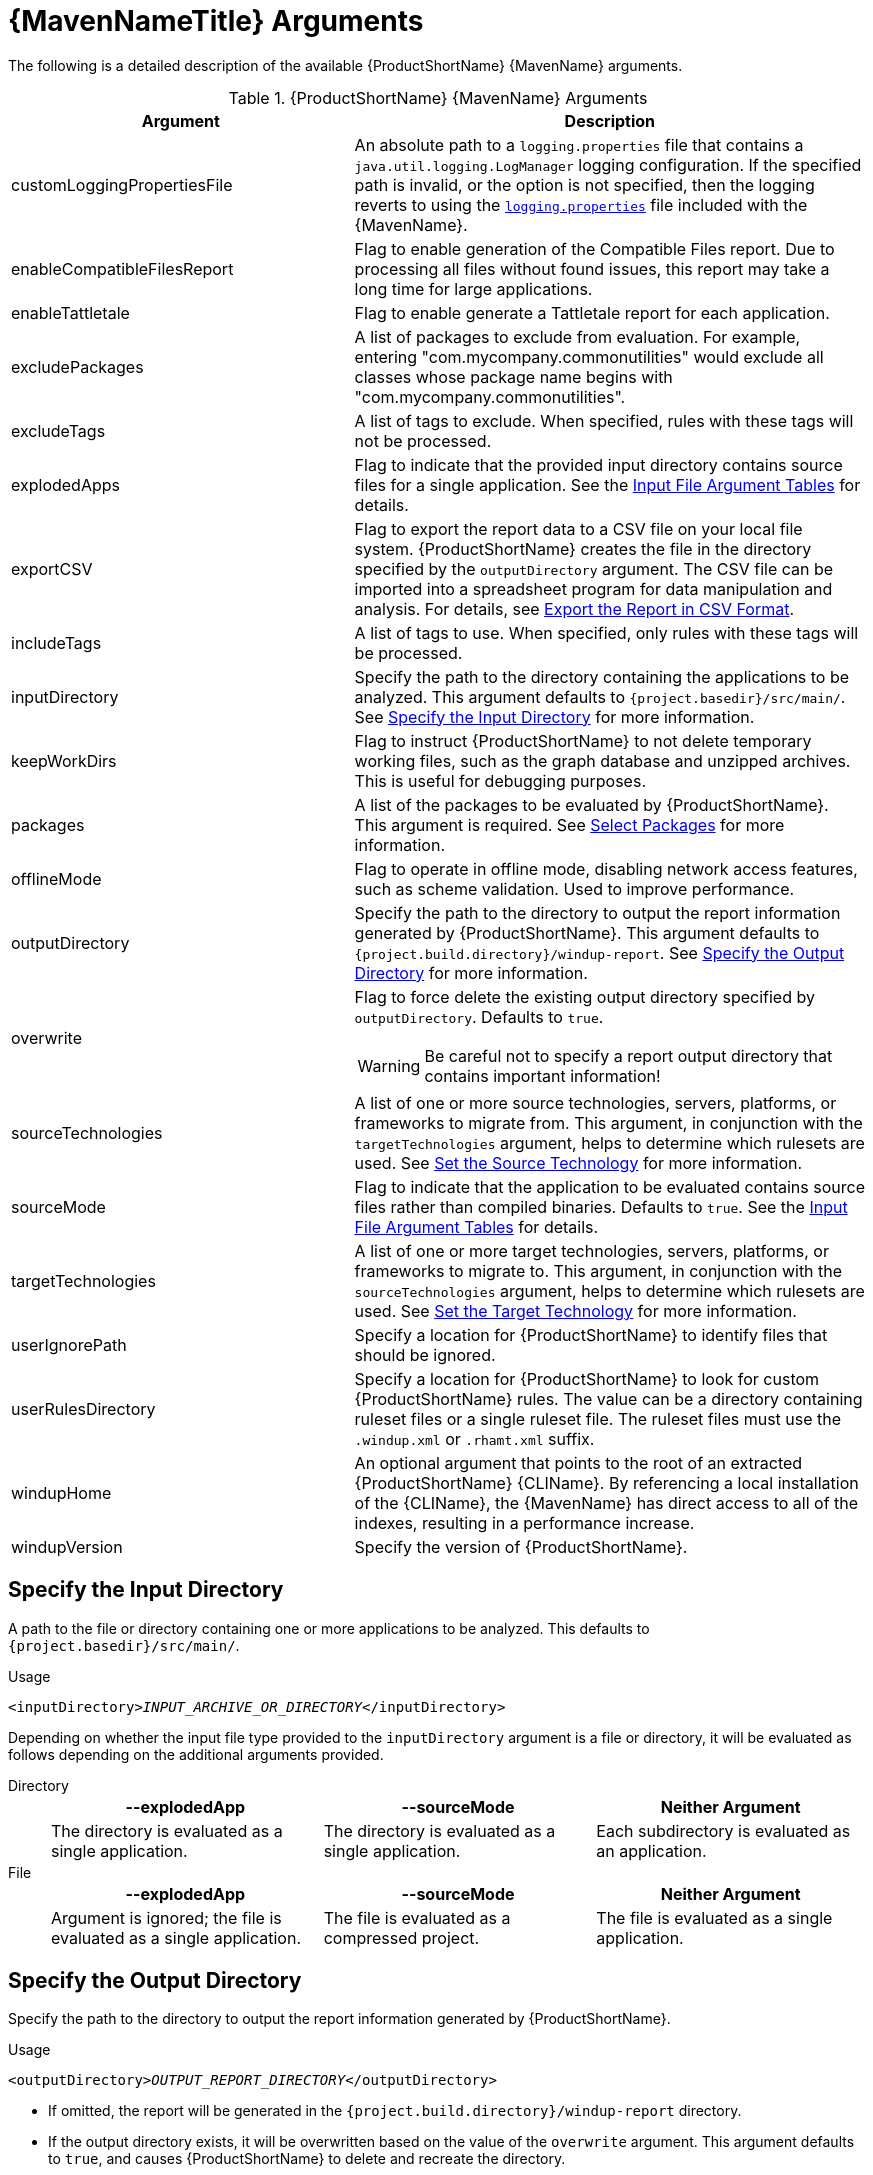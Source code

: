 [[maven_arguments]]
= {MavenNameTitle} Arguments

The following is a detailed description of the available {ProductShortName} {MavenName} arguments.

.{ProductShortName} {MavenName} Arguments
[cols="40%,60%a",options="header"]
|====
|Argument |Description
|customLoggingPropertiesFile |An absolute path to a `logging.properties` file that contains a `java.util.logging.LogManager` logging configuration. If the specified path is invalid, or the option is not specified, then the logging reverts to using the xref:logging_properties[`logging.properties`] file included with the {MavenName}.
|enableCompatibleFilesReport |Flag to enable generation of the Compatible Files report. Due to processing all files without found issues, this report may take a long time for large applications.
|enableTattletale |Flag to enable generate a Tattletale report for each application.
|excludePackages |A list of packages to exclude from evaluation. For example, entering "com.mycompany.commonutilities" would exclude all classes whose package name begins with "com.mycompany.commonutilities".
|excludeTags |A list of tags to exclude. When specified, rules with these tags will not be processed.
|explodedApps |Flag to indicate that the provided input directory contains source files for a single application. See the xref:input_file_type_arguments[Input File Argument Tables] for details.
|exportCSV |Flag to export the report data to a CSV file on your local file system. {ProductShortName} creates the file in the directory specified by the `outputDirectory` argument. The CSV file can be imported into a spreadsheet program for data manipulation and analysis. For details, see xref:export_csv[Export the Report in CSV Format].
|includeTags |A list of tags to use. When specified, only rules with these tags will be processed. 
|inputDirectory |Specify the path to the directory containing the applications to be analyzed. This argument defaults to `{project.basedir}/src/main/`. See xref:input_argument[Specify the Input Directory] for more information.
|keepWorkDirs |Flag to instruct {ProductShortName} to not delete temporary working files, such as the graph database and unzipped archives. This is useful for debugging purposes.
|packages |A list of the packages to be evaluated by {ProductShortName}. This argument is required. See xref:packages_argument[Select Packages] for more information.
|offlineMode |Flag to operate in offline mode, disabling network access features, such as scheme validation. Used to improve performance. 
|outputDirectory |Specify the path to the directory to output the report information generated by {ProductShortName}. This argument defaults to `{project.build.directory}/windup-report`. See xref:output_argument[Specify the Output Directory] for more information.
|overwrite |Flag to force delete the existing output directory specified by `outputDirectory`. Defaults to `true`.

[WARNING]
====
Be careful not to specify a report output directory that contains important information!
====

|sourceTechnologies |A list of one or more source technologies, servers, platforms, or frameworks to migrate from. This argument, in conjunction with the `targetTechnologies` argument, helps to determine which rulesets are used. See xref:source_argument[Set the Source Technology] for more information.
|sourceMode |Flag to indicate that the application to be evaluated contains source files rather than compiled binaries. Defaults to `true`. See the xref:input_file_type_arguments[Input File Argument Tables] for details.
|targetTechnologies |A list of one or more target technologies, servers, platforms, or frameworks to migrate to. This argument, in conjunction with the `sourceTechnologies` argument, helps to determine which rulesets are used. See xref:target_argument[Set the Target Technology] for more information.
|userIgnorePath |Specify a location for {ProductShortName} to identify files that should be ignored.
|userRulesDirectory |Specify a location for {ProductShortName} to look for custom {ProductShortName} rules. The value can be a directory containing ruleset files or a single ruleset file. The ruleset files must use the [x-]`.windup.xml` or [x-]`.rhamt.xml` suffix.
|windupHome |An optional argument that points to the root of an extracted {ProductShortName} {CLIName}. By referencing a local installation of the {CLIName}, the {MavenName} has direct access to all of the indexes, resulting in a performance increase.
|windupVersion |Specify the version of {ProductShortName}.
|====

[[input_argument]]
== Specify the Input Directory

A path to the file or directory containing one or more applications to be analyzed. This defaults to `{project.basedir}/src/main/`.

.Usage
[source,options="nowrap",subs="+quotes"]
----
<inputDirectory>__INPUT_ARCHIVE_OR_DIRECTORY__</inputDirectory>
----

[[input_file_type_arguments]]

Depending on whether the input file type provided to the `inputDirectory` argument is a file or directory, it will be evaluated as follows depending on the additional arguments provided.

Directory::
+
[cols="1,1,1",options="header"]
|====
| --explodedApp
| --sourceMode
| Neither Argument

| The directory is evaluated as a single application.
| The directory is evaluated as a single application.
| Each subdirectory is evaluated as an application.
|====

File::
+
[cols="1,1,1",options="header"]
|====
| --explodedApp
| --sourceMode
| Neither Argument

| Argument is ignored; the file is evaluated as a single application.
| The file is evaluated as a compressed project.
| The file is evaluated as a single application.
|====

[[output_argument]]
== Specify the Output Directory

Specify the path to the directory to output the report information generated by {ProductShortName}.

.Usage
[source,options="nowrap",subs="+quotes"]
----
<outputDirectory>__OUTPUT_REPORT_DIRECTORY__</outputDirectory>
----

* If omitted, the report will be generated in the `{project.build.directory}/windup-report` directory.
* If the output directory exists, it will be overwritten based on the value of the `overwrite` argument. This argument defaults to `true`, and causes {ProductShortName} to delete and recreate the directory.

[[source_argument]]
== Set the Source Technology

A list of one or more source technologies, servers, platforms, or frameworks to migrate from. This argument, in conjunction with the `targetTechnologies` argument, helps to determine which rulesets are used.

.Usage
[source,options="nowrap",subs="+quotes"]
----
<sourceTechnologies>
    <source>eap:6</source>
</sourceTechnologies>
----

The `sourceTechnologies` argument now provides version support, which follows the link:http://maven.apache.org/enforcer/enforcer-rules/versionRanges.html[Maven version range syntax]. This instructs {ProductShortName} to only run the rulesets matching the specified versions. For example, `<source>eap:5</source>`.

[[target_argument]]
== Set the Target Argument

A list of one or more target technologies, servers, platforms, or frameworks to migrate to. This argument, in conjunction with the `sourceTechnologies` argument, helps to determine which rulesets are used. This argument is required

.Usage
[source,options="nowrap",subs="+quotes"]
----
<targetTechnologies>
  <target>eap:7</target>
</targetTechnologies>
----

The `targetTechnologies` argument now provides version support, which follows the link:http://maven.apache.org/enforcer/enforcer-rules/versionRanges.html[Maven version range syntax]. This instructs {ProductShortName} to only run the rulesets matching the specified versions. For example, `<target>eap:7</target>`.

[WARNING]
====
When migrating to JBoss EAP, be sure to specify the version in the target, for example, `eap:6`. Specifying only `eap` will run rulesets for all versions of JBoss EAP, including those not relevant to your migration path.

See link:{ProductDocGettingStartedGuideURL}#migration_paths[Supported Migration Paths] in the {ProductShortName} _{GettingStartedBookName}_ for which JBoss EAP version is appropriate for your source platform.
====

[[packages_argument]]
== Select Packages

A list of the packages to be evaluated by {ProductShortName}. It is highly recommended to use this argument.

.Usage
[source,options="nowrap",subs="+quotes"]
----
<packages>
  <package>__PACKAGE_1__</package>
  <package>__PACKAGE_2__</package>
</packages>
----

* In most cases, you are interested only in evaluating custom application class packages and not standard Java EE or third party packages. The `__PACKAGE_N__` argument is a package prefix; all subpackages will be scanned. For example, to scan the packages `com.mycustomapp` and `com.myotherapp`, use the following snippet in your `pom.xml`.
+
[source,options="nowrap",subs="+quotes"]
----
<packages>
  <package>com.mycustomapp</package>
  <package>com.myotherapp</package>
</packages>
----
* While you can provide package names for standard Java EE third party software like `org.apache`, it is usually best not to include them as they should not impact the migration effort.

// WARNING: If you omit the `packages` argument, every package in the application is scanned, which can impact performance. It is best to provide this argument with one or more packages. For additional tips on how to improve performance, see xref:optimize_performance[Optimize {ProductShortName} Performance].

